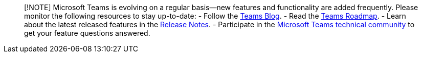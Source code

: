 ____
[!NOTE] Microsoft Teams is evolving on a regular basis—new features and
functionality are added frequently. Please monitor the following
resources to stay up-to-date: - Follow the
https://aka.ms/teamsblog[Teams Blog]. - Read the
https://aka.ms/O365Roadmap[Teams Roadmap]. - Learn about the latest
released features in the
https://support.office.com/article/what-s-new-in-microsoft-teams-d7092a6d-c896-424c-b362-a472d5f105de[Release
Notes]. - Participate in the https://aka.ms/TeamsCommunity[Microsoft
Teams technical community] to get your feature questions answered.
____

